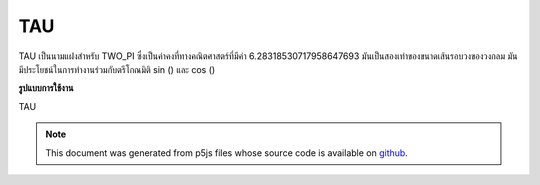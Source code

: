 .. raw:: html

	<script src="https://sketch.netpie.io/widget/p5-widget.js"></script>

TAU
=====

TAU เป็นนามแฝงสำหรับ TWO_PI ซึ่งเป็นค่าคงที่ทางคณิตศาสตร์ที่มีค่า 6.28318530717958647693 มันเป็นสองเท่าของขนาดเส้นรอบวงของวงกลม มันมีประโยชน์ในการทำงานร่วมกับตรีโกณมิติ sin () และ cos ()

.. TAU is an alias for TWO_PI, a mathematical constant with the
.. value 6.28318530717958647693. It is twice the ratio of the
.. circumference of a circle to its diameter. It is useful in
.. combination with the trigonometric functions sin() and cos().
**รูปแบบการใช้งาน**

TAU

.. raw:: html

	<script type="text/p5" data-autoplay data-hide-sourcecode>
	arc(50, 50, 80, 80, 0, TAU);

	</script>

	<br><br>

.. note:: This document was generated from p5js files whose source code is available on `github <https://github.com/processing/p5.js>`_.
